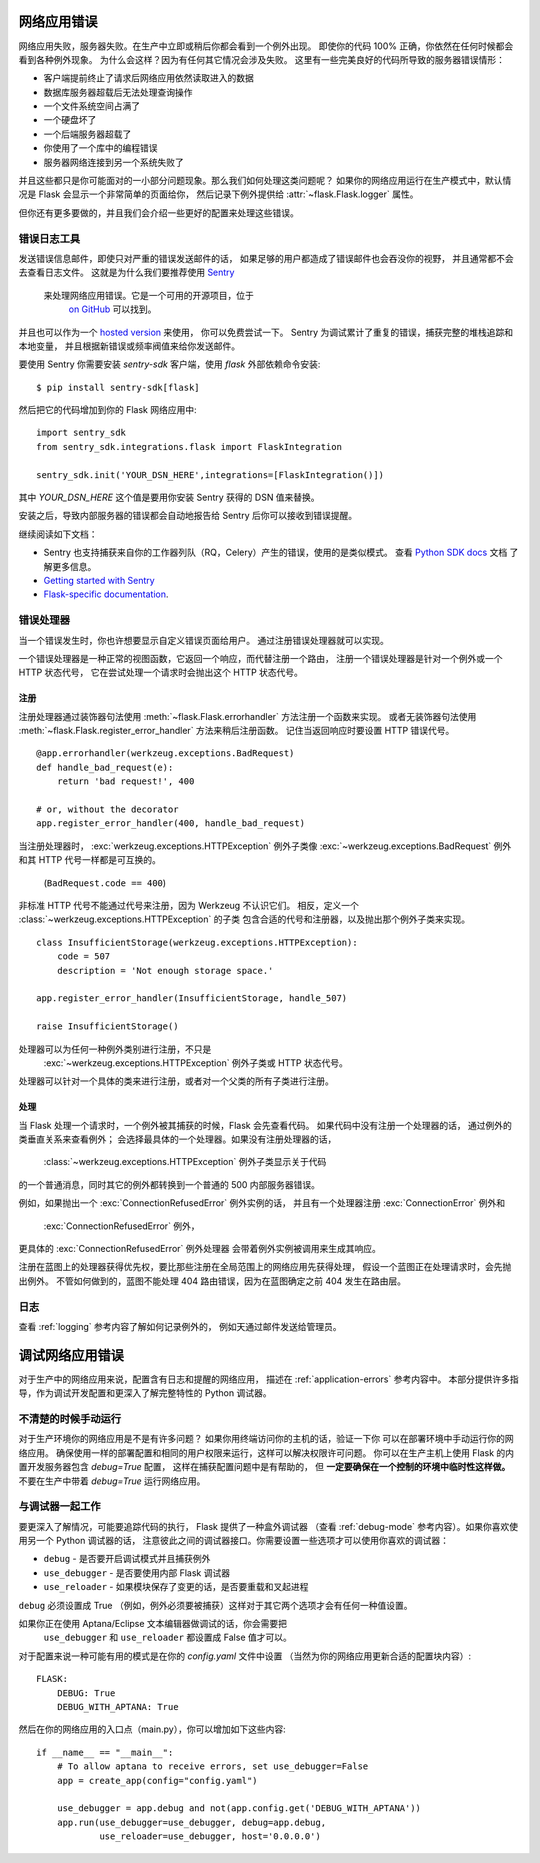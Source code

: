 .. _application-errors:

网络应用错误
==================

.. versionadded:: 0.3

网络应用失败，服务器失败。在生产中立即或稍后你都会看到一个例外出现。
即使你的代码 100% 正确，你依然在任何时候都会看到各种例外现象。
为什么会这样？因为有任何其它情况会涉及失败。
这里有一些完美良好的代码所导致的服务器错误情形：

-   客户端提前终止了请求后网络应用依然读取进入的数据
-   数据库服务器超载后无法处理查询操作
-   一个文件系统空间占满了
-   一个硬盘坏了
-   一个后端服务器超载了
-   你使用了一个库中的编程错误
-   服务器网络连接到另一个系统失败了

并且这些都只是你可能面对的一小部分问题现象。那么我们如何处理这类问题呢？
如果你的网络应用运行在生产模式中，默认情况是 Flask 会显示一个非常简单的页面给你，
然后记录下例外提供给 :attr:`~flask.Flask.logger` 属性。

但你还有更多要做的，并且我们会介绍一些更好的配置来处理这些错误。

错误日志工具
-------------------

发送错误信息邮件，即使只对严重的错误发送邮件的话，
如果足够的用户都造成了错误邮件也会吞没你的视野，
并且通常都不会去查看日志文件。
这就是为什么我们要推荐使用 `Sentry <https://sentry.io/>`_ 
 来处理网络应用错误。它是一个可用的开源项目，位于
  `on GitHub <https://github.com/getsentry/sentry>`_ 可以找到。
并且也可以作为一个 `hosted version <https://sentry.io/signup/>`_ 来使用，
你可以免费尝试一下。 Sentry 为调试累计了重复的错误，捕获完整的堆栈追踪和本地变量，
并且根据新错误或频率阀值来给你发送邮件。

要使用 Sentry 你需要安装 `sentry-sdk` 客户端，使用 `flask` 外部依赖命令安装::

    $ pip install sentry-sdk[flask]

然后把它的代码增加到你的 Flask 网络应用中::

    import sentry_sdk
    from sentry_sdk.integrations.flask import FlaskIntegration
    
    sentry_sdk.init('YOUR_DSN_HERE',integrations=[FlaskIntegration()])

其中 `YOUR_DSN_HERE` 这个值是要用你安装 Sentry 获得的 DSN 值来替换。

安装之后，导致内部服务器的错误都会自动地报告给 Sentry 后你可以接收到错误提醒。

继续阅读如下文档：

* Sentry 也支持捕获来自你的工作器列队（RQ，Celery）产生的错误，使用的是类似模式。
  查看 `Python SDK docs <https://docs.sentry.io/platforms/python/>`_ 文档
  了解更多信息。
* `Getting started with Sentry <https://docs.sentry.io/quickstart/?platform=python>`_
* `Flask-specific documentation <https://docs.sentry.io/platforms/python/flask/>`_.

.. _error-handlers:

错误处理器
--------------

当一个错误发生时，你也许想要显示自定义错误页面给用户。
通过注册错误处理器就可以实现。

一个错误处理器是一种正常的视图函数，它返回一个响应，而代替注册一个路由，
注册一个错误处理器是针对一个例外或一个 HTTP 状态代号，
它在尝试处理一个请求时会抛出这个 HTTP 状态代号。

注册
```````````

注册处理器通过装饰器句法使用 :meth:`~flask.Flask.errorhandler` 方法注册一个函数来实现。
或者无装饰器句法使用 :meth:`~flask.Flask.register_error_handler` 方法来稍后注册函数。
记住当返回响应时要设置 HTTP 错误代号。 ::

    @app.errorhandler(werkzeug.exceptions.BadRequest)
    def handle_bad_request(e):
        return 'bad request!', 400

    # or, without the decorator
    app.register_error_handler(400, handle_bad_request)

当注册处理器时，
:exc:`werkzeug.exceptions.HTTPException` 例外子类像
:exc:`~werkzeug.exceptions.BadRequest` 例外和其 HTTP 代号一样都是可互换的。
 (``BadRequest.code == 400``)

非标准 HTTP 代号不能通过代号来注册，因为 Werkzeug 不认识它们。
相反，定义一个 :class:`~werkzeug.exceptions.HTTPException` 的子类
包含合适的代号和注册器，以及抛出那个例外子类来实现。 ::

    class InsufficientStorage(werkzeug.exceptions.HTTPException):
        code = 507
        description = 'Not enough storage space.'

    app.register_error_handler(InsufficientStorage, handle_507)

    raise InsufficientStorage()

处理器可以为任何一种例外类别进行注册，不只是
 :exc:`~werkzeug.exceptions.HTTPException` 例外子类或 HTTP 状态代号。
处理器可以针对一个具体的类来进行注册，或者对一个父类的所有子类进行注册。

处理
````````

当 Flask 处理一个请求时，一个例外被其捕获的时候，Flask 会先查看代码。
如果代码中没有注册一个处理器的话， 通过例外的类垂直关系来查看例外；
会选择最具体的一个处理器。如果没有注册处理器的话，
 :class:`~werkzeug.exceptions.HTTPException` 例外子类显示关于代码
的一个普通消息，同时其它的例外都转换到一个普通的 500 内部服务器错误。

例如，如果抛出一个 :exc:`ConnectionRefusedError` 例外实例的话，
并且有一个处理器注册 :exc:`ConnectionError` 例外和
 :exc:`ConnectionRefusedError` 例外，
更具体的 :exc:`ConnectionRefusedError` 例外处理器
会带着例外实例被调用来生成其响应。

注册在蓝图上的处理器获得优先权，要比那些注册在全局范围上的网络应用先获得处理，
假设一个蓝图正在处理请求时，会先抛出例外。
不管如何做到的，蓝图不能处理 404 路由错误，因为在蓝图确定之前 404 发生在路由层。

.. versionchanged:: 0.11

   处理器优先权是通过例外类注册的具体顺序来计算，而不是根据处理器注册的顺序。

日志
-------

查看 :ref:`logging` 参考内容了解如何记录例外的，
例如天通过邮件发送给管理员。


调试网络应用错误
============================

对于生产中的网络应用来说，配置含有日志和提醒的网络应用，
描述在 :ref:`application-errors` 参考内容中。
本部分提供许多指导，作为调试开发配置和更深入了解完整特性的 Python 调试器。


不清楚的时候手动运行
---------------------------

对于生产环境你的网络应用是不是有许多问题？
如果你用终端访问你的主机的话，验证一下你
可以在部署环境中手动运行你的网络应用。
确保使用一样的部署配置和相同的用户权限来运行，这样可以解决权限许可问题。
你可以在生产主机上使用 Flask 的内置开发服务器包含 `debug=True` 配置，
这样在捕获配置问题中是有帮助的，
但 **一定要确保在一个控制的环境中临时性这样做。** 
不要在生产中带着 `debug=True` 运行网络应用。


.. _working-with-debuggers:

与调试器一起工作
----------------------

要更深入了解情况，可能要追踪代码的执行， Flask 提供了一种盒外调试器
（查看 :ref:`debug-mode` 参考内容）。如果你喜欢使用另一个 Python 调试器的话，
注意彼此之间的调试器接口。你需要设置一些选项才可以使用你喜欢的调试器：

* ``debug``        - 是否要开启调试模式并且捕获例外
* ``use_debugger`` - 是否要使用内部 Flask 调试器
* ``use_reloader`` - 如果模块保存了变更的话，是否要重载和叉起进程

``debug`` 必须设置成 True （例如，例外必须要被捕获）这样对于其它两个选项才会有任何一种值设置。

如果你正在使用 Aptana/Eclipse 文本编辑器做调试的话，你会需要把
 ``use_debugger`` 和 ``use_reloader`` 都设置成 False 值才可以。

对于配置来说一种可能有用的模式是在你的 `config.yaml` 文件中设置
（当然为你的网络应用更新合适的配置块内容）::

   FLASK:
       DEBUG: True
       DEBUG_WITH_APTANA: True

然后在你的网络应用的入口点（main.py），你可以增加如下这些内容::

   if __name__ == "__main__":
       # To allow aptana to receive errors, set use_debugger=False
       app = create_app(config="config.yaml")

       use_debugger = app.debug and not(app.config.get('DEBUG_WITH_APTANA'))
       app.run(use_debugger=use_debugger, debug=app.debug,
               use_reloader=use_debugger, host='0.0.0.0')
